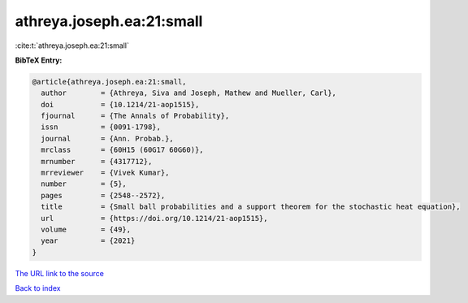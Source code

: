 athreya.joseph.ea:21:small
==========================

:cite:t:`athreya.joseph.ea:21:small`

**BibTeX Entry:**

.. code-block:: bibtex

   @article{athreya.joseph.ea:21:small,
     author        = {Athreya, Siva and Joseph, Mathew and Mueller, Carl},
     doi           = {10.1214/21-aop1515},
     fjournal      = {The Annals of Probability},
     issn          = {0091-1798},
     journal       = {Ann. Probab.},
     mrclass       = {60H15 (60G17 60G60)},
     mrnumber      = {4317712},
     mrreviewer    = {Vivek Kumar},
     number        = {5},
     pages         = {2548--2572},
     title         = {Small ball probabilities and a support theorem for the stochastic heat equation},
     url           = {https://doi.org/10.1214/21-aop1515},
     volume        = {49},
     year          = {2021}
   }
`The URL link to the source <https://doi.org/10.1214/21-aop1515>`_


`Back to index <../By-Cite-Keys.html>`_
